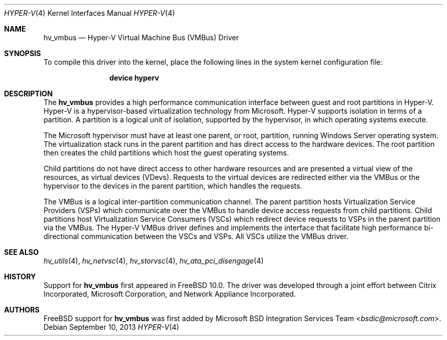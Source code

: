 .\" $FreeBSD$
.\"
.\" Copyright (c) 2012 Microsoft Corp.
.\" All rights reserved.
.\"
.\" Redistribution and use in source and binary forms, with or without
.\" modification, are permitted provided that the following conditions
.\" are met:
.\" 1. Redistributions of source code must retain the above copyright
.\"    notice, this list of conditions and the following disclaimer.
.\" 2. Redistributions in binary form must reproduce the above copyright
.\"    notice, this list of conditions and the following disclaimer in the
.\"    documentation and/or other materials provided with the distribution.
.\"
.\" THIS SOFTWARE IS PROVIDED BY THE AUTHOR AND CONTRIBUTORS ``AS IS'' AND
.\" ANY EXPRESS OR IMPLIED WARRANTIES, INCLUDING, BUT NOT LIMITED TO, THE
.\" IMPLIED WARRANTIES OF MERCHANTABILITY AND FITNESS FOR A PARTICULAR PURPOSE
.\" ARE DISCLAIMED.  IN NO EVENT SHALL THE AUTHOR OR CONTRIBUTORS BE LIABLE
.\" FOR ANY DIRECT, INDIRECT, INCIDENTAL, SPECIAL, EXEMPLARY, OR CONSEQUENTIAL
.\" DAMAGES (INCLUDING, BUT NOT LIMITED TO, PROCUREMENT OF SUBSTITUTE GOODS
.\" OR SERVICES; LOSS OF USE, DATA, OR PROFITS; OR BUSINESS INTERRUPTION)
.\" HOWEVER CAUSED AND ON ANY THEORY OF LIABILITY, WHETHER IN CONTRACT, STRICT
.\" LIABILITY, OR TORT (INCLUDING NEGLIGENCE OR OTHERWISE) ARISING IN ANY WAY
.\" OUT OF THE USE OF THIS SOFTWARE, EVEN IF ADVISED OF THE POSSIBILITY OF
.\" SUCH DAMAGE.
.\"
.Dd September 10, 2013
.Dt HYPER-V 4
.Os
.Sh NAME
.Nm hv_vmbus
.Nd Hyper-V Virtual Machine Bus (VMBus) Driver
.Sh SYNOPSIS
To compile this driver into the kernel, place the following lines in
the system kernel configuration file:
.Bd -ragged -offset indent
.Cd "device hyperv"
.Ed
.Sh DESCRIPTION
The
.Nm
provides a high performance communication interface between
guest and root partitions in Hyper-V.
Hyper-V is a hypervisor-based virtualization technology from Microsoft.
Hyper-V supports isolation in terms of a partition.
A partition is a
logical unit of isolation, supported by the hypervisor, in which
operating systems execute.
.Pp
The Microsoft hypervisor must have at least one parent, or root,
partition, running Windows Server operating system.
The virtualization stack runs in the parent partition and has
direct access to the hardware devices.
The root partition then creates the child partitions which host
the guest operating systems.
.Pp
Child partitions do not have direct access to other hardware resources
and are presented
a virtual view of the resources, as virtual devices (VDevs).
Requests to the virtual devices are
redirected either via the VMBus or the hypervisor to the devices in
the parent partition, which handles the requests.
.Pp
The VMBus is a logical inter-partition communication channel.
The parent partition hosts Virtualization Service Providers (VSPs)
which communicate over the VMBus to handle device access requests from
child partitions.
Child partitions host Virtualization Service
Consumers (VSCs) which redirect device requests to VSPs in the parent
partition via the VMBus.
The Hyper-V VMBus driver defines and implements
the interface that facilitate high performance bi-directional communication
between the VSCs and VSPs.
All VSCs utilize the VMBus driver.
.Sh SEE ALSO
.Xr hv_utils 4 ,
.Xr hv_netvsc 4 ,
.Xr hv_storvsc 4 ,
.Xr hv_ata_pci_disengage 4
.Sh HISTORY
Support for
.Nm
first appeared in
.Fx 10.0 .
The driver was developed through a joint effort between Citrix Incorporated,
Microsoft Corporation, and Network Appliance Incorporated.
.Sh AUTHORS
.An -nosplit
.Fx
support for
.Nm
was first added by
.An Microsoft BSD Integration Services Team Aq Mt bsdic@microsoft.com .
